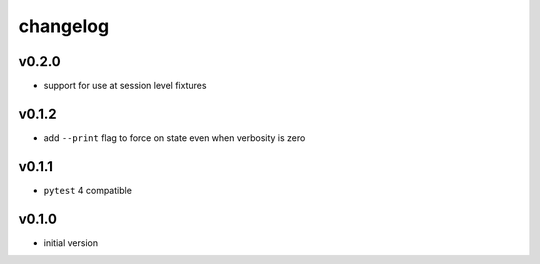 changelog
=========

v0.2.0
------
* support for use at session level fixtures

v0.1.2
------
* add ``--print`` flag to force on state even when verbosity is zero

v0.1.1
------
* ``pytest`` 4 compatible

v0.1.0
------
* initial version
